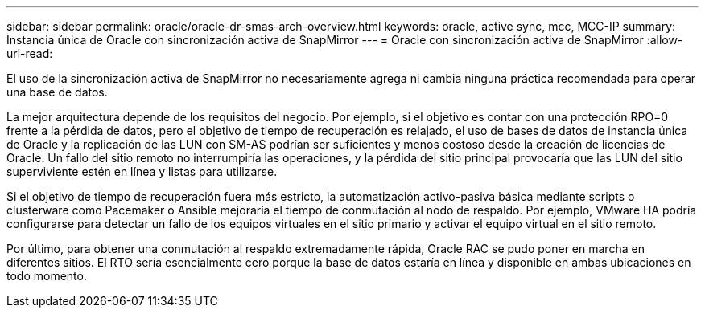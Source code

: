 ---
sidebar: sidebar 
permalink: oracle/oracle-dr-smas-arch-overview.html 
keywords: oracle, active sync, mcc, MCC-IP 
summary: Instancia única de Oracle con sincronización activa de SnapMirror 
---
= Oracle con sincronización activa de SnapMirror
:allow-uri-read: 


[role="lead"]
El uso de la sincronización activa de SnapMirror no necesariamente agrega ni cambia ninguna práctica recomendada para operar una base de datos.

La mejor arquitectura depende de los requisitos del negocio. Por ejemplo, si el objetivo es contar con una protección RPO=0 frente a la pérdida de datos, pero el objetivo de tiempo de recuperación es relajado, el uso de bases de datos de instancia única de Oracle y la replicación de las LUN con SM-AS podrían ser suficientes y menos costoso desde la creación de licencias de Oracle. Un fallo del sitio remoto no interrumpiría las operaciones, y la pérdida del sitio principal provocaría que las LUN del sitio superviviente estén en línea y listas para utilizarse.

Si el objetivo de tiempo de recuperación fuera más estricto, la automatización activo-pasiva básica mediante scripts o clusterware como Pacemaker o Ansible mejoraría el tiempo de conmutación al nodo de respaldo. Por ejemplo, VMware HA podría configurarse para detectar un fallo de los equipos virtuales en el sitio primario y activar el equipo virtual en el sitio remoto.

Por último, para obtener una conmutación al respaldo extremadamente rápida, Oracle RAC se pudo poner en marcha en diferentes sitios. El RTO sería esencialmente cero porque la base de datos estaría en línea y disponible en ambas ubicaciones en todo momento.

